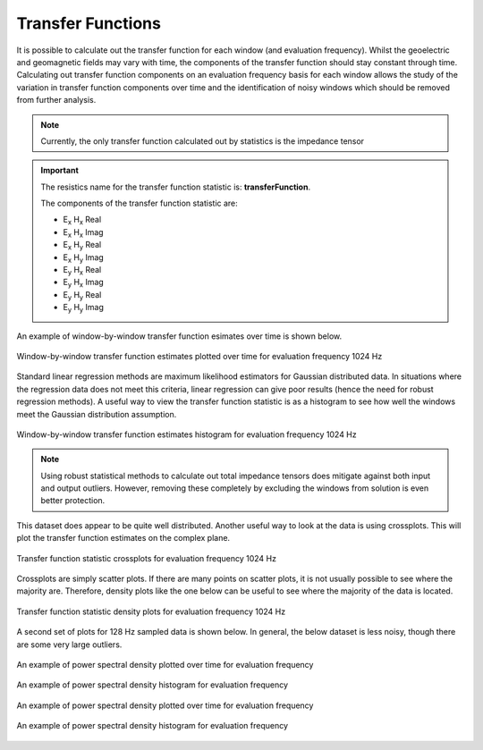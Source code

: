 .. |Ex| replace:: E\ :sub:`x`
.. |Ey| replace:: E\ :sub:`y`
.. |Hx| replace:: H\ :sub:`x`
.. |Hy| replace:: H\ :sub:`y`
.. |Hz| replace:: H\ :sub:`z`

Transfer Functions
------------------

It is possible to calculate out the transfer function for each window (and evaluation frequency). Whilst the geoelectric and geomagnetic fields may vary with time, the components of the transfer function should stay constant through time. Calculating out transfer function components on an evaluation frequency basis for each window allows the study of the variation in transfer function components over time and the identification of noisy windows which should be removed from further analysis.

.. note::

    Currently, the only transfer function calculated out by statistics is the impedance tensor

.. important::

    The resistics name for the transfer function statistic is: **transferFunction**.

    The components of the transfer function statistic are:

    - |Ex| |Hx| Real
    - |Ex| |Hx| Imag
    - |Ex| |Hy| Real
    - |Ex| |Hy| Imag
    - |Ey| |Hx| Real
    - |Ey| |Hx| Imag
    - |Ey| |Hy| Real
    - |Ey| |Hy| Imag

An example of window-by-window transfer function esimates over time is shown below. 

.. figure:: ../../_static/examples/features/stats/M1_transferFunction_view_4096.png
    :align: center
    :alt: alternate text
    :figclass: align-center

    Window-by-window transfer function estimates plotted over time for evaluation frequency 1024 Hz

Standard linear regression methods are maximum likelihood estimators for Gaussian distributed data. In situations where the regression data does not meet this criteria, linear regression can give poor results (hence the need for robust regression methods). A useful way to view the transfer function statistic is as a histogram to see how well the windows meet the Gaussian distribution assumption. 

.. figure:: ../../_static/examples/features/stats/M1_transferFunction_histogram_4096.png
    :align: center
    :alt: alternate text
    :figclass: align-center

    Window-by-window transfer function estimates histogram for evaluation frequency 1024 Hz

.. note::

    Using robust statistical methods to calculate out total impedance tensors does mitigate against both input and output outliers. However, removing these completely by excluding the windows from solution is even better protection.

This dataset does appear to be quite well distributed. Another useful way to look at the data is using crossplots. This will plot the transfer function estimates on the complex plane.

.. figure:: ../../_static/examples/features/stats/M1_transferFunction_crossplot_4096.png
    :align: center
    :alt: alternate text
    :figclass: align-center

    Transfer function statistic crossplots for evaluation frequency 1024 Hz

Crossplots are simply scatter plots. If there are many points on scatter plots, it is not usually possible to see where the majority are. Therefore, density plots like the one below can be useful to see where the majority of the data is located.

.. figure:: ../../_static/examples/features/stats/M1_transferFunction_densityplot_4096.png
    :align: center
    :alt: alternate text
    :figclass: align-center

    Transfer function statistic density plots for evaluation frequency 1024 Hz

A second set of plots for 128 Hz sampled data is shown below. In general, the below dataset is less noisy, though there are some very large outliers. 

.. figure:: ../../_static/examples/features/stats/Remote_transferFunction_view_128.png
    :align: center
    :alt: alternate text
    :figclass: align-center

    An example of power spectral density plotted over time for evaluation frequency 

.. figure:: ../../_static/examples/features/stats/Remote_transferFunction_histogram_128.png
    :align: center
    :alt: alternate text
    :figclass: align-center

    An example of power spectral density histogram for evaluation frequency 

.. figure:: ../../_static/examples/features/stats/Remote_transferFunction_crossplot_128.png
    :align: center
    :alt: alternate text
    :figclass: align-center

    An example of power spectral density plotted over time for evaluation frequency 

.. figure:: ../../_static/examples/features/stats/Remote_transferFunction_densityplot_128.png
    :align: center
    :alt: alternate text
    :figclass: align-center

    An example of power spectral density histogram for evaluation frequency 